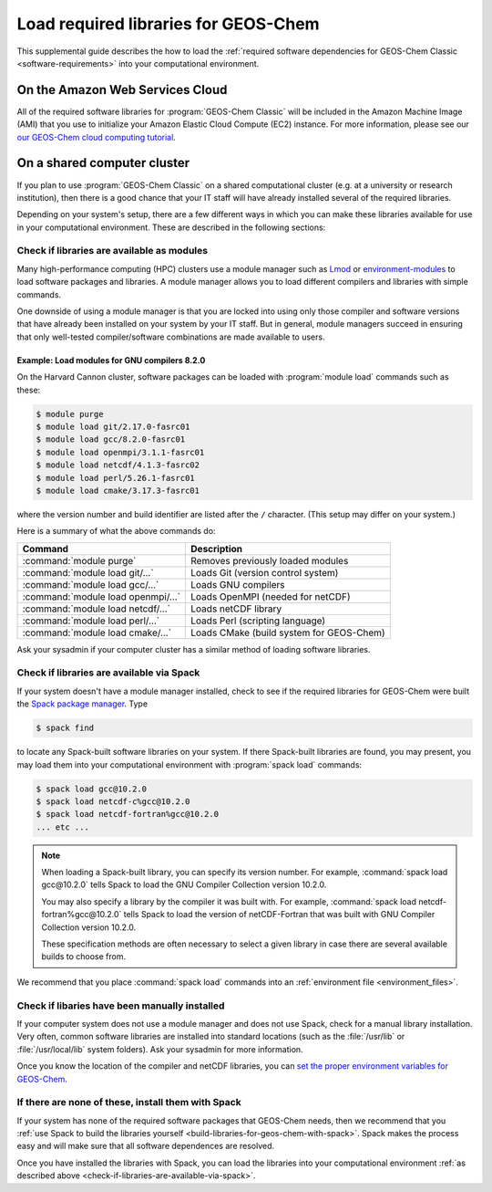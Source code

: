 .. _load-required-libraries-for-geos-chem:

Load required libraries for GEOS-Chem
========================================

This supplemental guide describes the how to load the
:ref:`required software dependencies for GEOS-Chem Classic
<software-requirements>` into your computational environment.

.. _on-the-amazon-web-services-cloud:

On the Amazon Web Services Cloud
--------------------------------

All of the required software libraries for :program:`GEOS-Chem
Classic` will be included in the Amazon Machine Image (AMI) that you
use to initialize your Amazon Elastic Cloud Compute (EC2)
instance. For more information, please see our `our GEOS-Chem cloud
computing tutorial <http://cloud-gc.readthedocs.io>`_. 

.. _on-a-shared-computer-cluster:

On a shared computer cluster
----------------------------

If you plan to use :program:`GEOS-Chem Classic` on a shared
computational cluster (e.g. at a university or research institution),
then there is a good chance that your IT staff will have already
installed several of the required libraries.

Depending on your system's setup, there are a few different ways in
which you can make these libraries available for use in your
computational environment.  These are described in the following sections:

.. _check-if-libraries-are-available-as-modules:

Check if libraries are available as modules
~~~~~~~~~~~~~~~~~~~~~~~~~~~~~~~~~~~~~~~~~~~
Many high-performance computing (HPC) clusters use a module manager such
as `Lmod <https://lmod.readthedocs.io/en/latest/>`_ or
`environment-modules <https://modules.readthedocs.io/en/latest/>`_
to load software packages and libraries. A module manager allows you to
load different compilers and libraries with simple commands.

One downside of using a module manager is that you are locked into using
only those compiler and software versions that have already been
installed on your system by your IT staff.  But in general, module
managers succeed in ensuring that only well-tested compiler/software
combinations are made available to users.

.. _example-loading-gcc-820:

Example: Load modules for GNU compilers 8.2.0
^^^^^^^^^^^^^^^^^^^^^^^^^^^^^^^^^^^^^^^^^^^^^

On the Harvard Cannon cluster, software packages can be loaded with
:program:`module load` commands such as these:

.. code-block:: console

   $ module purge
   $ module load git/2.17.0-fasrc01
   $ module load gcc/8.2.0-fasrc01
   $ module load openmpi/3.1.1-fasrc01
   $ module load netcdf/4.1.3-fasrc02
   $ module load perl/5.26.1-fasrc01
   $ module load cmake/3.17.3-fasrc01

where the version number and build identifier are listed after the
``/`` character.  (This setup may differ on your system.)

Here is a summary of what the above commands do:

+------------------------------------+--------------------------------------------+
| Command                            | Description                                |
+====================================+============================================+
| :command:`module purge`            | Removes previously loaded modules          |
+------------------------------------+--------------------------------------------+
| :command:`module load git/...`     | Loads Git (version control system)         |
+------------------------------------+--------------------------------------------+
| :command:`module load gcc/...`     | Loads GNU compilers                        |
+------------------------------------+--------------------------------------------+
| :command:`module load openmpi/...` | Loads OpenMPI (needed for netCDF)          |
+------------------------------------+--------------------------------------------+
| :command:`module load netcdf/...`  | Loads netCDF library                       |
+------------------------------------+--------------------------------------------+
| :command:`module load perl/...`    | Loads Perl (scripting language)            |
+------------------------------------+--------------------------------------------+
| :command:`module load cmake/...`   | Loads CMake (build system for GEOS-Chem)   |
+------------------------------------+--------------------------------------------+

Ask your sysadmin if your computer cluster has a similar method of
loading software libraries.

.. _check-if-libraries-are-available-via-spack:

Check if libraries are available via Spack
~~~~~~~~~~~~~~~~~~~~~~~~~~~~~~~~~~~~~~~~~~

If your system doesn't have a module manager installed, check to see
if the required libraries for GEOS-Chem were built the `Spack package
manager <https://github.com/spack/spack>`_.  Type

.. code-block:: console

   $ spack find

to locate any Spack-built software libraries on your system.  If there
Spack-built libraries are found, you may present, you may load them
into your computational environment with :program:`spack load`
commands:

.. code-block:: console

   $ spack load gcc@10.2.0
   $ spack load netcdf-c%gcc@10.2.0
   $ spack load netcdf-fortran%gcc@10.2.0
   ... etc ...

.. note:: When loading a Spack-built library, you can specify its
	  version number.  For example, :command:`spack load
	  gcc@10.2.0` tells Spack to load the GNU Compiler Collection
	  version 10.2.0.

	  You may also specify a library by the compiler it was built
	  with.  For example, :command:`spack load
	  netcdf-fortran%gcc@10.2.0` tells Spack to load the version
	  of netCDF-Fortran that was built with GNU Compiler
	  Collection version 10.2.0.

	  These specification methods are often necessary to select a
	  given library in case there are several available builds to
	  choose from.

We recommend that you place :command:`spack load` commands into an
:ref:`environment file <environment_files>`.

.. _check-if-libraries-have-been-manually-installed:

Check if libaries have been manually installed
~~~~~~~~~~~~~~~~~~~~~~~~~~~~~~~~~~~~~~~~~~~~~~

If your computer system does not use a module manager and does not use
Spack, check for a manual library installation. Very often, common
software libraries are installed into standard locations (such as the
:file:`/usr/lib` or :file:`/usr/local/lib` system folders).  Ask your
sysadmin for more information.

Once you know the location of the compiler and netCDF libraries, you can
`set the proper environment variables for GEOS-Chem
<Configuring_your_computational_environment>`_.

.. _finally_install_libraries_yourself_with_spack:

If there are none of these, install them with Spack
~~~~~~~~~~~~~~~~~~~~~~~~~~~~~~~~~~~~~~~~~~~~~~~~~~~

If your system has none of the required software packages that GEOS-Chem
needs, then we recommend that you  :ref:`use Spack to build the
libraries yourself <build-libraries-for-geos-chem-with-spack>`.
Spack makes the process easy and will make sure that all software
dependences are resolved.

Once you have installed the libraries with Spack, you can load the
libraries into your computational environment :ref:`as described above
<check-if-libraries-are-available-via-spack>`.
